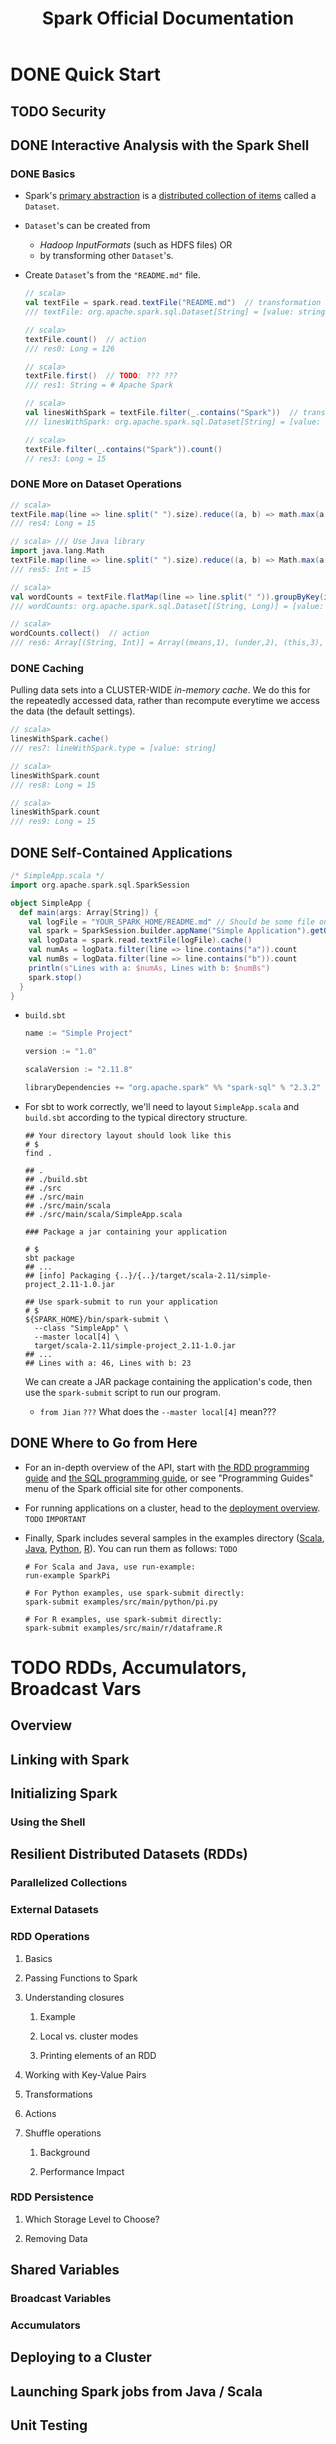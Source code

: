 #+TITLE: Spark Official Documentation
#+COMMENT: Programming Guides
#+VERSION: 2.4.5
#+STARTUP: entitiespretty
#+STARTUP: indent
#+STARTUP: overview

* DONE Quick Start
  CLOSED: [2018-10-10 Wed 02:05]
** TODO Security
** DONE Interactive Analysis with the Spark Shell
   CLOSED: [2018-10-10 Wed 01:52]
*** DONE Basics
    CLOSED: [2018-10-10 Wed 01:43]
    - Spark's _primary abstraction_ is a _distributed collection of items_ called
      a ~Dataset~.

    - ~Dataset~'s can be created from
      + /Hadoop InputFormats/ (such as HDFS files)
        OR
      + by transforming other ~Dataset~'s.

    - Create ~Dataset~'s from the ="README.md"= file.
      #+BEGIN_SRC scala
        // scala>
        val textFile = spark.read.textFile("README.md")  // transformation
        /// textFile: org.apache.spark.sql.Dataset[String] = [value: string]

        // scala>
        textFile.count()  // action
        /// res0: Long = 126

        // scala>
        textFile.first()  // TODO: ??? ???
        /// res1: String = # Apache Spark

        // scala>
        val linesWithSpark = textFile.filter(_.contains("Spark"))  // transformation
        /// linesWithSpark: org.apache.spark.sql.Dataset[String] = [value: string]

        // scala>
        textFile.filter(_.contains("Spark")).count()
        // res3: Long = 15
      #+END_SRC

*** DONE More on Dataset Operations
    CLOSED: [2018-10-10 Wed 01:52]
    #+BEGIN_SRC scala
      // scala>
      textFile.map(line => line.split(" ").size).reduce((a, b) => math.max(a, b))  // action
      /// res4: Long = 15

      // scala> /// Use Java library
      import java.lang.Math
      textFile.map(line => line.split(" ").size).reduce((a, b) => Math.max(a, b))  // action
      /// res5: Int = 15

      // scala>
      val wordCounts = textFile.flatMap(line => line.split(" ")).groupByKey(identity).count() // transformation
      /// wordCounts: org.apache.spark.sql.Dataset[(String, Long)] = [value: string, count(1): bigint]

      // scala>
      wordCounts.collect()  // action
      /// res6: Array[(String, Int)] = Array((means,1), (under,2), (this,3), (Because,1), (Python,2), (agree,1), (cluster.,1), ...)
    #+END_SRC

*** DONE Caching
    CLOSED: [2018-10-10 Wed 01:47]
    Pulling data sets into a CLUSTER-WIDE /in-memory cache/.
    We do this for the repeatedly accessed data, rather than recompute everytime
    we access the data (the default settings).

    #+BEGIN_SRC scala
      // scala>
      linesWithSpark.cache()
      /// res7: lineWithSpark.type = [value: string]

      // scala>
      linesWithSpark.count
      /// res8: Long = 15

      // scala>
      linesWithSpark.count
      /// res9: Long = 15
    #+END_SRC

** DONE Self-Contained Applications
   CLOSED: [2018-10-10 Wed 02:05]
   #+BEGIN_SRC scala
     /* SimpleApp.scala */
     import org.apache.spark.sql.SparkSession

     object SimpleApp {
       def main(args: Array[String]) {
         val logFile = "YOUR_SPARK_HOME/README.md" // Should be some file on your system
         val spark = SparkSession.builder.appName("Simple Application").getOrCreate()
         val logData = spark.read.textFile(logFile).cache()
         val numAs = logData.filter(line => line.contains("a")).count
         val numBs = logData.filter(line => line.contains("b")).count
         println(s"Lines with a: $numAs, Lines with b: $numBs")
         spark.stop()
       }
     }
   #+END_SRC

   - =build.sbt=
     #+BEGIN_SRC scala
       name := "Simple Project"

       version := "1.0"

       scalaVersion := "2.11.8"

       libraryDependencies += "org.apache.spark" %% "spark-sql" % "2.3.2"
     #+END_SRC

   - For sbt to work correctly, we'll need to layout =SimpleApp.scala= and =build.sbt=
     according to the typical directory structure.
     #+BEGIN_SRC shell
       ## Your directory layout should look like this
       # $
       find .

       ## .
       ## ./build.sbt
       ## ./src
       ## ./src/main
       ## ./src/main/scala
       ## ./src/main/scala/SimpleApp.scala

       ### Package a jar containing your application

       # $
       sbt package
       ## ...
       ## [info] Packaging {..}/{..}/target/scala-2.11/simple-project_2.11-1.0.jar

       ## Use spark-submit to run your application
       # $
       ${SPARK_HOME}/bin/spark-submit \
         --class "SimpleApp" \
         --master local[4] \
         target/scala-2.11/simple-project_2.11-1.0.jar
       ## ...
       ## Lines with a: 46, Lines with b: 23
     #+END_SRC
     We can create a JAR package containing the application's code, then use the
     ~spark-submit~ script to run our program.

     * =from Jian= =???=
       What does the =--master local[4]= mean???

** DONE Where to Go from Here
   CLOSED: [2018-10-10 Wed 01:58]
   - For an in-depth overview of the API, start with _the RDD programming guide_
     and _the SQL programming guide_, or see "Programming Guides" menu of the
     Spark official site for other components.

   - For running applications on a cluster, head to the [[https://spark.apache.org/docs/latest/cluster-overview.html][deployment overview]].
     =TODO= =IMPORTANT=

   - Finally, Spark includes several samples in the examples directory ([[https://github.com/apache/spark/tree/master/examples/src/main/scala/org/apache/spark/examples][Scala]],
     [[https://github.com/apache/spark/tree/master/examples/src/main/java/org/apache/spark/examples][Java]], [[https://github.com/apache/spark/tree/master/examples/src/main/python][Python]], [[https://github.com/apache/spark/tree/master/examples/src/main/r][R]]). You can run them as follows: =TODO=
     #+BEGIN_SRC shell
       # For Scala and Java, use run-example:
       run-example SparkPi

       # For Python examples, use spark-submit directly:
       spark-submit examples/src/main/python/pi.py

       # For R examples, use spark-submit directly:
       spark-submit examples/src/main/r/dataframe.R
     #+END_SRC

* TODO RDDs, Accumulators, Broadcast Vars
** Overview
** Linking with Spark
** Initializing Spark
*** Using the Shell

** Resilient Distributed Datasets (RDDs)
*** Parallelized Collections
*** External Datasets
*** RDD Operations
**** Basics
**** Passing Functions to Spark
**** Understanding closures
***** Example
***** Local vs. cluster modes
***** Printing elements of an RDD

**** Working with Key-Value Pairs
**** Transformations
**** Actions
**** Shuffle operations
***** Background
***** Performance Impact

*** RDD Persistence
**** Which Storage Level to Choose?
**** Removing Data

** Shared Variables
*** Broadcast Variables
*** Accumulators

** Deploying to a Cluster
** Launching Spark jobs from Java / Scala
** Unit Testing
** Where to Go from Here

* TODO Spark SQL, ~DataFrame~'s and ~Dataset~'s
*** SQL
*** Datasets and DataFrames

** Getting Started
*** Starting Point: SparkSession
*** Creating DataFrames
*** Untyped Dataset Operations (aka DataFrame Operations)
*** Running SQL Queries Programmatically
*** Global Temporary View
*** Creating Datasets
*** Interoperating with RDDs
**** Inferring the Schema Using Reflection
**** Programmatically Specifying the Schema

*** Aggregations
**** Untyped User-Defined Aggregate Functions
**** Type-Safe User-Defined Aggregate Functions

** Data Sources
*** Generic Load/Save Functions
**** Manually Specifying Options
**** Run SQL on files directly
**** Save Modes
**** Saving to Persistent Tables
**** Bucketing, Sorting and Partitioning

*** Parquet Files
**** Loading Data Programmatically
**** Partition Discovery
**** Schema Merging
**** Hive metastore Parquet table conversion
***** Hive/Parquet Schema Reconciliation
***** Metadata Refreshing

**** Configuration

*** ORC Files
*** JSON Datasets
*** Hive Tables
**** Specifying storage format for Hive tables
**** Interacting with Different Versions of Hive Metastore

*** JDBC To Other Databases
*** Avro Files
**** Deploying
**** Load and Save Functions
**** ~to_avro()~ and ~from_avro()~
**** Data Source Option
**** Configuration
**** Compatibility with Databricks spark-avro
**** Supported types for Avro -> Spark SQL conversion
**** Supported types for Spark SQL -> Avro conversion

*** Troubleshooting

** Performance Tuning
*** Caching Data In Memory
*** Other Configuration Options
*** Broadcast Hint for SQL Queries

** Distributed SQL Engine
*** Running the Thrift JDBC/ODBC server
*** Running the Spark SQL CLI

** PySpark Usage Guide for Pandas with Apache Arrow
*** Apache Arrow in Spark
**** Ensure PyArrow Installed

*** Enabling for Conversion to/from Pandas
*** Pandas UDFs (a.k.a. Vectorized UDFs)
**** Scalar
**** Grouped Map
**** Grouped Aggregate

*** Usage Notes
**** Supported SQL Types
**** Setting Arrow Batch Size
**** Timestamp with Time Zone Semantics
**** Compatibility Setting for PyArrow >= 0.15.0 and Spark 2.3.x, 2.4.x

** Migration Guide
*** Upgrading From Spark SQL 2.3 to 2.4
*** Upgrading From Spark SQL 2.3.0 to 2.3.1 and above
*** Upgrading From Spark SQL 2.2 to 2.3
*** Upgrading From Spark SQL 2.1 to 2.2
*** Upgrading From Spark SQL 2.0 to 2.1
*** Upgrading From Spark SQL 1.6 to 2.0
*** Upgrading From Spark SQL 1.5 to 1.6
*** Upgrading From Spark SQL 1.4 to 1.5
*** Upgrading from Spark SQL 1.3 to 1.4
**** DataFrame data reader/writer interface
**** DataFrame.groupBy retains grouping columns
**** Behavior change on DataFrame.withColumn

*** Upgrading from Spark SQL 1.0-1.2 to 1.3
**** Rename of SchemaRDD to DataFrame
**** Unification of the Java and Scala APIs
**** Isolation of Implicit Conversions and Removal of dsl Package (Scala-only)
**** Removal of the type aliases in org.apache.spark.sql for DataType (Scala-only)
**** UDF Registration Moved to sqlContext.udf (Java & Scala)
**** Python DataTypes No Longer Singletons

*** Compatibility with Apache Hive
**** Deploying in Existing Hive Warehouses
**** Supported Hive Features
**** Unsupported Hive Functionality
**** Incompatible Hive UDF

** Reference
*** Data Types
*** NaN Semantics
*** Arithmetic operations

* TODO Structured Streaming
** Overview
** Quick Example
** Programming Model
*** Basic Concepts
*** Handling Event-time and Late Data
*** Fault Tolerance Semantics

** API using Datasets and DataFrames
*** Creating streaming DataFrames and streaming Datasets
**** Input Sources
**** Schema inference and partition of streaming DataFrames/Datasets

*** Operations on streaming DataFrames/Datasets
**** Basic Operations - Selection, Projection, Aggregation
**** Window Operations on Event Time
***** Handling Late Data and Watermarking

**** Join Operations
***** Stream-static Joins
***** Stream-stream Joins
****** Inner Joins with optional Watermarking
****** Outer Joins with Watermarking
****** Support matrix for joins in streaming queries

**** Streaming Deduplication
**** Policy for handling multiple watermarks
**** Arbitrary Stateful Operations
**** Unsupported Operations

*** Starting Streaming Queries
**** Output Modes
**** Output Sinks
***** Using Foreach and ForeachBatch
****** ForeachBatch
****** Foreach

**** Triggers

*** Managing Streaming Queries
*** Monitoring Streaming Queries
**** Reading Metrics Interactively
**** Reporting Metrics programmatically using Asynchronous APIs
**** Reporting Metrics using Dropwizard

*** Recovering from Failures with Checkpointing
*** Recovery Semantics after Changes in a Streaming Query

** Continuous Processing
** Additional Information

* TODO Spark Streaming (DStreams)
** Overview
** A Quick Example
** Basic Concepts
*** Linking
*** Initializing ~StreamingContext~
*** Discretized Streams (DStreams)
*** Input DStreams and Receivers
*** Transformations on DStreams
*** Output Operations on DStreams
*** DataFrame and SQL Operations
*** MLlib Operations
*** Caching / Persistence
*** Checkpointing
*** Accumulators, Broadcast Variables, and Checkpoints
*** Deploying Applications
*** Monitoring Applications

** Performance Tuning
*** Reducing the Batch Processing Times
*** Setting the Right Batch Interval
*** Memory Tuning

** Fault-tolerance Semantics
** Where to Go from Here

* TODO MLlib (Machine Learning)
*** Announcement: DataFrame-based API is primary API
*** Dependencies
*** Highlights in 2.3
*** Migration guide
**** From 2.2 to 2.3
**** Breaking changes
**** Deprecations and changes of behavior
***** Deprecations
***** Changes of behavior

*** Previous Spark versions

** MLlib: Main Guide
*** Basic statistics
**** Correlation
**** Hypothesis testing
**** Summarizer

*** Data sources
**** Image data sources

*** Pipelines
**** Main concepts in Pipelines
***** DataFrame
***** Pipeline components
****** Transformers
****** Estimators
****** Properties of pipeline components

***** Pipeline
****** How it works
****** Details

***** Parameters
***** ML persistence: Saving and Loading Pipelines
****** Backwards compatibility for ML persistence

**** Code examples
***** Example: Estimator, Transformer, and Param
***** Example: Pipeline
***** Model selection (hyperparameter tuning)

*** Extracting, transforming and selecting features
**** Feature Extractors
***** TF-IDF
***** Word2Vec
***** CountVectorizer
***** FeatureHasher

**** Feature Transformers
***** Tokenizer
***** StopWordsRemover
***** n-gram
***** Binarizer
***** PCA
***** PolynomialExpansion
***** Discrete Cosine Transform (DCT)
***** StringIndexer
***** IndexToString
***** OneHotEncoder (Deprecated since 2.3.0)
***** OneHotEncoderEstimator
***** VectorIndexer
***** Interaction
***** Normalizer
***** StandardScaler
***** MinMaxScaler
***** MaxAbsScaler
***** Bucketizer
***** ElementwiseProduct
***** SQLTransformer
***** VectorAssembler
***** VectorSizeHint
***** QuantileDiscretizer
***** Imputer

**** Feature Selectors
***** VectorSlicer
***** RFormula
***** ChiSqSelector

**** Locality Sensitive Hashing
***** LSH Operations
****** Feature Transformation
****** Approximate Similarity Join
****** Approximate Nearest Neighbor Search

***** LSH Algorithms
****** Bucketed Random Projection for Euclidean Distance
****** MinHash for Jaccard Distance

*** Classification and Regression
**** Classification
***** Logistic regression
****** Binomial logistic regression
****** Multinomial logistic regression

***** Decision tree classifier
***** Random forest classifier
***** Gradient-boosted tree classifier
***** Multilayer perceptron classifier
***** Linear Support Vector Machine
***** One-vs-Rest classifier (a.k.a. One-vs-All)
***** Naive Bayes

**** Regression
***** Linear regression
***** Generalized linear regression
****** Available families

***** Decision tree regression
***** Random forest regression
***** Gradient-boosted tree regression
***** Survival regression
***** Isotonic regression

**** Linear methods
**** Decision trees
***** Inputs and Outputs
****** Input Columns
****** Output Columns

**** Tree Ensembles
***** Random Forests
****** Inputs and Outputs
******* Input Columns
******* Output Columns (Predictions)

***** Gradient-Boosted Trees (GBTs)
****** Inputs and Outputs
******* Input Columns
******* Output Columns (Predictions)

*** Clustering
**** K-means
***** Input Columns
***** Output Columns

**** Latent Dirichlet allocation (LDA)
**** Bisecting k-means
**** Gaussian Mixture Model (GMM)
***** Input Columns
***** Output Columns

*** Collaborative filtering
**** Collaborative filtering
***** Explicit vs. implicit feedback
***** Scaling of the regularization parameter
***** Cold-start strategy

*** Frequent Pattern Mining
**** FP-Growth
**** PrefixSpan

*** Model selection and tuning
**** Model selection (a.k.a. hyperparameter tuning)
**** Cross-Validation
**** Train-Validation Split

*** Advanced topics
**** Optimization of linear methods (developer)
***** Limited-memory BFGS (L-BFGS)
***** Normal equation solver for weighted least squares
***** Iteratively reweighted least squares (IRLS)

** MLlib: RDD-based API Guide
*** Data types
*** Basic statistics
**** summary statistics
**** correlations
**** stratified sampling
**** hypothesis testing
**** streaming significance testing
**** random data generation

*** Classification and regression
**** linear models (SVMs, logistic regression, linear regression)
**** naive Bayes
**** decision trees
**** ensembles of trees (Random Forests and Gradient-Boosted Trees)
**** isotonic regression

*** Collaborative filtering
**** alternating least squares (ALS)

*** Clustering
**** k-means
**** Gaussian mixture
**** power iteration clustering (PIC)
**** latent Dirichlet allocation (LDA)
**** bisecting k-means
**** streaming k-means

*** Dimensionality reduction
**** singular value decomposition (SVD)
**** principal component analysis (PCA)

*** Feature extraction and transformation
*** Frequent pattern mining
**** FP-growth
**** association rules
**** PrefixSpan

*** Evaluation metrics
*** PMML model export
*** Optimization (developer)
**** stochastic gradient descent
**** limited-memory BFGS (L-BFGS)

* TODO GraphX (Graph Processing)
** Overview
** Getting Started
** The Property Graph
*** Example Property Graph

** Graph Operators
*** Summary List of Operators
*** Property Operators
*** Structural Operators
*** Join Operators
*** Neighborhood Aggregation
**** Aggregate Messages (aggregateMessages)
**** Map Reduce Triplets Transition Guide (Legacy)
**** Computing Degree Information
**** Collecting Neighbors

*** Caching and Uncaching

** Pregel API
** Graph Builders
** Vertex and Edge RDDs
*** VertexRDDs
*** EdgeRDDs

** Optimized Representation
** Graph Algorithms
*** PageRank
*** Connected Components
*** Triangle Counting

** Examples

* TODO SparkR (R on Spark)
** Overview
** SparkDataFrame
*** Starting Up: SparkSession
*** Starting Up from RStudio
*** Creating SparkDataFrames
**** From local data frames
**** From Data Sources
**** From Hive tables

*** SparkDataFrame Operations
**** Selecting rows, columns
**** Grouping, Aggregation
**** Operating on Columns
**** Applying User-Defined Function
***** Run a given function on a large dataset using ~dapply~ or ~dapplyCollect~
****** ~dapply~
****** ~dapplyCollect~

***** Run a given function on a large dataset grouping by input column(s) and using ~gapply~ or ~gapplyCollect~
****** ~gapply~
****** ~gapplyCollect~

***** Run local R functions distributed using ~spark.lapply~
****** ~spark.lapply~

*** Running SQL Queries from SparkR

** Machine Learning
*** Algorithms
**** Classification
**** Regression
**** Tree
**** Clustering
**** Collaborative Filtering
**** Frequent Pattern Mining
**** Statistics

*** Model persistence

** Data type mapping between R and Spark
** Structured Streaming
** R Function Name Conflicts
** Migration Guide
*** Upgrading From SparkR 1.5.x to 1.6.x
*** Upgrading From SparkR 1.6.x to 2.0
*** Upgrading to SparkR 2.1.0
*** Upgrading to SparkR 2.2.0
*** Upgrading to SparkR 2.3.0
*** Upgrading to SparkR 2.3.1 and above
*** Upgrading to SparkR 2.4.0
